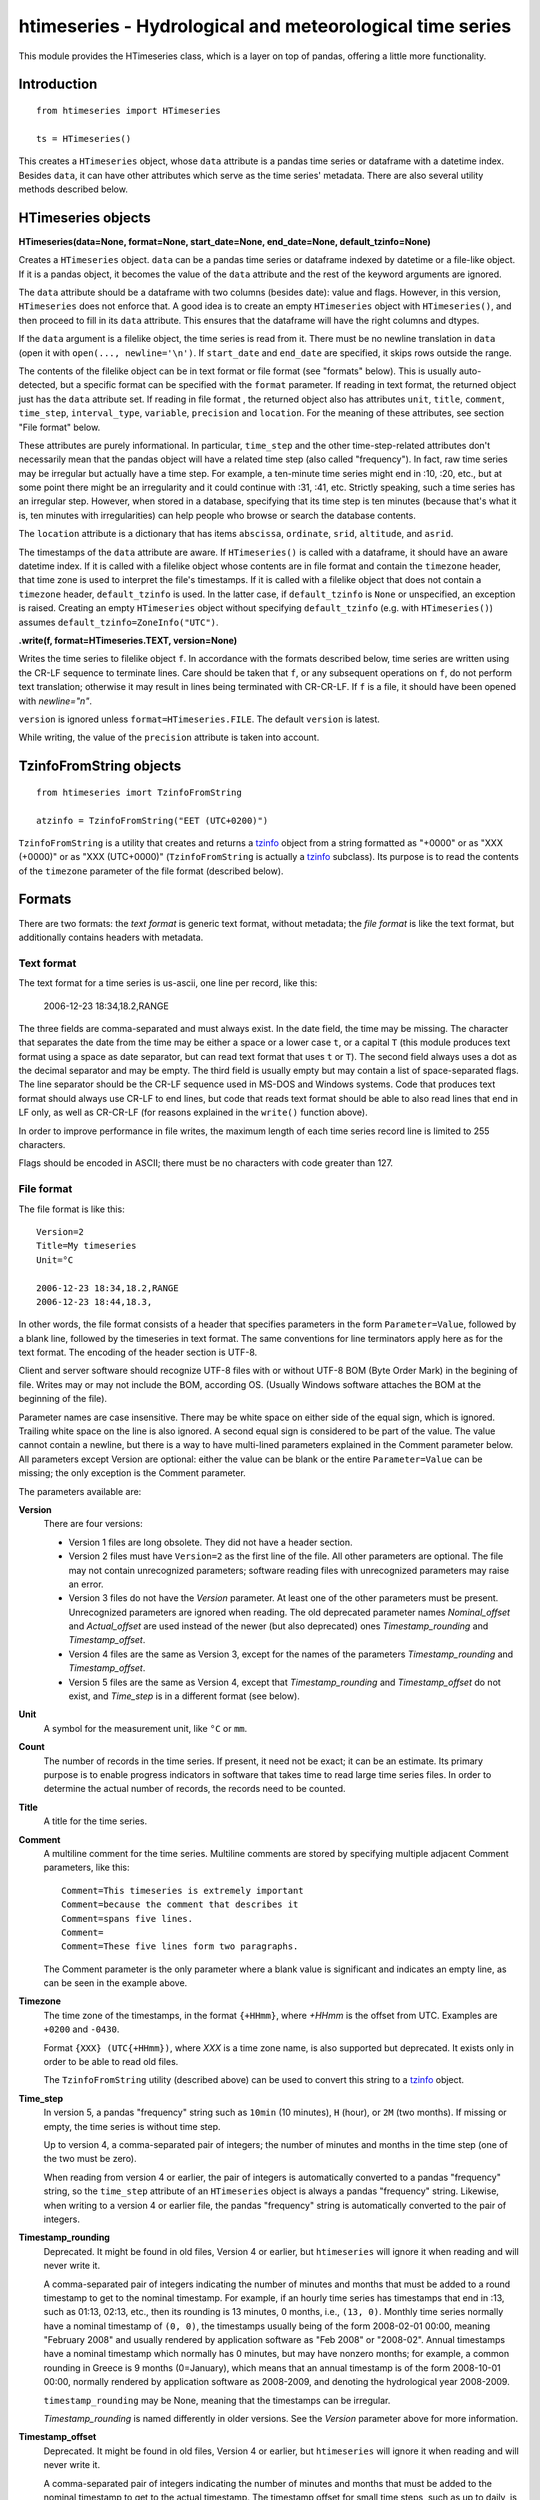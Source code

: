 =========================================================
htimeseries - Hydrological and meteorological time series
=========================================================


.. image:: https://img.shields.io/pypi/v/htimeseries.svg
        :target: https://pypi.python.org/pypi/htimeseries

.. image:: https://img.shields.io/travis/openmeteo/htimeseries.svg
        :target: https://travis-ci.org/openmeteo/htimeseries

.. image:: https://codecov.io/github/openmeteo/htimeseries/coverage.svg
        :target: https://codecov.io/gh/openmeteo/htimeseries
        :alt: Coverage

.. image:: https://pyup.io/repos/github/openmeteo/htimeseries/shield.svg
         :target: https://pyup.io/repos/github/openmeteo/htimeseries/
         :alt: Updates

This module provides the HTimeseries class, which is a layer on top of
pandas, offering a little more functionality.

Introduction
============

::

    from htimeseries import HTimeseries

    ts = HTimeseries()

This creates a ``HTimeseries`` object, whose ``data`` attribute is a
pandas time series or dataframe with a datetime index. Besides ``data``,
it can have other attributes which serve as the time series' metadata.
There are also several utility methods described below.

HTimeseries objects
===================

**HTimeseries(data=None, format=None, start_date=None, end_date=None, default_tzinfo=None)**

Creates a ``HTimeseries`` object. ``data`` can be a pandas time series
or dataframe indexed by datetime or a file-like object. If it is a
pandas object, it becomes the value of the ``data`` attribute and the
rest of the keyword arguments are ignored.

The ``data`` attribute should be a dataframe with two columns (besides
date): value and flags. However, in this version, ``HTimeseries`` does
not enforce that. A good idea is to create an empty ``HTimeseries``
object with ``HTimeseries()``, and then proceed to fill in its ``data``
attribute. This ensures that the dataframe will have the right columns
and dtypes.

If the ``data`` argument is a filelike object, the time series is read
from it.  There must be no newline translation in ``data`` (open it with
``open(..., newline='\n')``. If ``start_date`` and ``end_date`` are
specified, it skips rows outside the range.

The contents of the filelike object can be in text format or file format
(see "formats" below). This is usually auto-detected, but a specific
format can be specified with the ``format`` parameter.  If reading in
text format, the returned object just has the ``data`` attribute set. If
reading in file format , the returned object also has attributes
``unit``, ``title``, ``comment``, ``time_step``, ``interval_type``,
``variable``, ``precision`` and ``location``. For the meaning of these
attributes, see section "File format" below.

These attributes are purely informational. In particular, ``time_step``
and the other time-step-related attributes don't necessarily mean that
the pandas object will have a related time step (also called
"frequency"). In fact, raw time series may be irregular but actually
have a time step. For example, a ten-minute time series might end in
:10, :20, etc., but at some point there might be an irregularity and it
could continue with :31, :41, etc.  Strictly speaking, such a time
series has an irregular step. However, when stored in a database,
specifying that its time step is ten minutes (because that's what it is,
ten minutes with irregularities) can help people who browse or search
the database contents.

The ``location`` attribute is a dictionary that has items ``abscissa``,
``ordinate``, ``srid``, ``altitude``, and ``asrid``.

The timestamps of the ``data`` attribute are aware. If ``HTimeseries()``
is called with a dataframe, it should have an aware datetime index. If
it is called with a filelike object whose contents are in file format
and contain the ``timezone`` header, that time zone is used to interpret
the file's timestamps. If it is called with a filelike object that does
not contain a ``timezone`` header, ``default_tzinfo`` is used. In the
latter case, if ``default_tzinfo`` is ``None`` or unspecified, an
exception is raised. Creating an empty ``HTimeseries`` object without
specifying ``default_tzinfo`` (e.g. with ``HTimeseries()``) assumes
``default_tzinfo=ZoneInfo("UTC")``.

**.write(f, format=HTimeseries.TEXT, version=None)**

Writes the time series to filelike object ``f``. In accordance with the
formats described below, time series are written
using the CR-LF sequence to terminate lines.  Care should be taken that
``f``, or any subsequent operations on ``f``, do not perform text
translation; otherwise it may result in lines being terminated with
CR-CR-LF. If ``f`` is a file, it should have been opened with
`newline="\n"`.

``version`` is ignored unless ``format=HTimeseries.FILE``. The default
``version`` is latest.

While writing, the value of the ``precision`` attribute is taken into
account.

TzinfoFromString objects
========================

::

    from htimeseries imort TzinfoFromString

    atzinfo = TzinfoFromString("EET (UTC+0200)")

``TzinfoFromString`` is a utility that creates and returns a tzinfo_
object from a string formatted as "+0000" or as "XXX (+0000)" or as "XXX
(UTC+0000)" (``TzinfoFromString`` is actually a tzinfo_ subclass). Its
purpose is to read the contents of the ``timezone`` parameter of the
file format (described below).

.. _tzinfo: https://docs.python.org/3/library/datetime.html#tzinfo-objects

Formats
=======

There are two formats: the *text format* is generic text format, without
metadata; the *file format* is like the text format, but additionally
contains headers with metadata.

.. _textformat:

Text format
-----------

The text format for a time series is us-ascii, one line per record,
like this:

    2006-12-23 18:34,18.2,RANGE

The three fields are comma-separated and must always exist.  In the date
field, the time may be missing. The character that separates the date
from the time may be either a space or a lower case ``t``, or a capital
``T`` (this module produces text format using a space as date separator,
but can read text format that uses ``t`` or ``T``). The second field
always uses a dot as the decimal separator and may be empty.  The third
field is usually empty but may contain a list of space-separated flags.
The line separator should be the CR-LF sequence used in MS-DOS and
Windows systems. Code that produces text format should always use CR-LF
to end lines, but code that reads text format should be able to also
read lines that end in LF only, as well as CR-CR-LF (for reasons
explained in the ``write()`` function above).

In order to improve performance in file writes, the maximum length of
each time series record line is limited to 255 characters.

Flags should be encoded in ASCII; there must be no characters with
code greater than 127.

.. _fileformat:

File format
-----------

The file format is like this::

    Version=2
    Title=My timeseries
    Unit=°C

    2006-12-23 18:34,18.2,RANGE
    2006-12-23 18:44,18.3,

In other words, the file format consists of a header that specifies
parameters in the form ``Parameter=Value``, followed by a blank line,
followed by the timeseries in text format. The same conventions for line
terminators apply here as for the text format. The encoding of the
header section is UTF-8.

Client and server software should recognize UTF-8 files with or without
UTF-8 BOM (Byte Order Mark) in the begining of file.  Writes may or may
not include the BOM, according OS. (Usually Windows software attaches
the BOM at the beginning of the file).

Parameter names are case insensitive.  There may be white space on
either side of the equal sign, which is ignored. Trailing white space on
the line is also ignored. A second equal sign is considered to be part
of the value. The value cannot contain a newline, but there is a way to
have multi-lined parameters explained in the Comment parameter below.
All parameters except Version are optional: either the value can be
blank or the entire ``Parameter=Value`` can be missing; the only
exception is the Comment parameter.

The parameters available are:

**Version**
  There are four versions:

  * Version 1 files are long obsolete. They did not have a header
    section.

  * Version 2 files must have ``Version=2`` as the first line of the
    file. All other parameters are optional. The file may not contain
    unrecognized parameters; software reading files with unrecognized
    parameters may raise an error.

  * Version 3 files do not have the *Version* parameter. At least one of
    the other parameters must be present. Unrecognized parameters are
    ignored when reading. The old deprecated parameter names
    *Nominal_offset* and *Actual_offset* are used instead of the newer
    (but also deprecated) ones *Timestamp_rounding* and
    *Timestamp_offset*.

  * Version 4 files are the same as Version 3, except for the names of
    the parameters *Timestamp_rounding* and *Timestamp_offset*.

  * Version 5 files are the same as Version 4, except that
    *Timestamp_rounding* and *Timestamp_offset* do not exist, and
    *Time_step* is in a different format (see below).

**Unit**
    A symbol for the measurement unit, like ``°C`` or ``mm``.

**Count**
    The number of records in the time series. If present, it need not be
    exact; it can be an estimate. Its primary purpose is to enable
    progress indicators in software that takes time to read large time
    series files. In order to determine the actual number of records,
    the records need to be counted.

**Title**
    A title for the time series.

**Comment**
    A multiline comment for the time series. Multiline comments are
    stored by specifying multiple adjacent Comment parameters, like
    this::

        Comment=This timeseries is extremely important
        Comment=because the comment that describes it
        Comment=spans five lines.
        Comment=
        Comment=These five lines form two paragraphs.

    The Comment parameter is the only parameter where a blank value is
    significant and indicates an empty line, as can be seen in the
    example above.

**Timezone**
    The time zone of the timestamps, in the format ``{+HHmm}``, where
    *+HHmm* is the offset from UTC. Examples are ``+0200`` and
    ``-0430``.

    Format ``{XXX} (UTC{+HHmm})``, where *XXX* is a time zone name, is
    also supported but deprecated. It exists only in order to be able to
    read old files.

    The ``TzinfoFromString`` utility (described above) can be used to
    convert this string to a tzinfo_ object.

**Time_step**
    In version 5, a pandas "frequency" string such as ``10min`` (10
    minutes), ``H`` (hour), or ``2M`` (two months). If missing or empty,
    the time series is without time step.

    Up to version 4, a comma-separated pair of integers; the number of
    minutes and months in the time step (one of the two must be zero).

    When reading from version 4 or earlier, the pair of integers is
    automatically converted to a pandas "frequency" string, so the
    ``time_step`` attribute of an ``HTimeseries`` object is always a
    pandas "frequency" string. Likewise, when writing to a version 4
    or earlier file, the pandas "frequency" string is automatically
    converted to the pair of integers.

**Timestamp_rounding**
    Deprecated. It might be found in old files, Version 4 or earlier,
    but ``htimeseries`` will ignore it when reading and will never write
    it.

    A comma-separated pair of integers indicating the number of minutes
    and months that must be added to a round timestamp to get to the
    nominal timestamp.  For example, if an hourly time series has
    timestamps that end in :13, such as 01:13, 02:13, etc., then its
    rounding is 13 minutes, 0 months, i.e., ``(13, 0)``. Monthly time
    series normally have a nominal timestamp of ``(0, 0)``, the
    timestamps usually being of the form 2008-02-01 00:00, meaning
    "February 2008" and usually rendered by application software as "Feb
    2008" or "2008-02". Annual timestamps have a nominal timestamp which
    normally has 0 minutes, but may have nonzero months; for example, a
    common rounding in Greece is 9 months (0=January), which means that
    an annual timestamp is of the form 2008-10-01 00:00, normally
    rendered by application software as 2008-2009, and denoting the
    hydrological year 2008-2009.

    ``timestamp_rounding`` may be None, meaning that the timestamps can
    be irregular.

    *Timestamp_rounding* is named differently in older versions. See the
    *Version* parameter above for more information.

**Timestamp_offset**
    Deprecated. It might be found in old files, Version 4 or earlier,
    but ``htimeseries`` will ignore it when reading and will never write
    it.

    A comma-separated pair of integers indicating the number of minutes
    and months that must be added to the nominal timestamp to get to the
    actual timestamp. The timestamp offset for small time steps, such as
    up to daily, is usually zero, except if the nominal timestamp is the
    beginning of an interval, in which case the timestamp offset is
    equal to the length of the time step, so that the actual timestamp
    is the end of the interval. For monthly and annual time steps, the
    timestamp offset is usually 1 and 12 months respectively.  For a
    monthly time series, a timestamp offset of (-475, 1) means that
    2003-11-01 00:00 (often rendered as 2003-11) denotes the interval
    2003-10-31 18:05 to 2003-11-30 18:05.

    *Timestamp_offset* is named differently in older versions. See the
    *Version* parameter above for more information.

**Interval_type**
    Deprecated. Has one of the values ``sum``, ``average``, ``maximum``,
    ``minimum``, and ``vector_average``. If absent it means that the
    time series values are instantaneous, they do not refer to
    intervals.

**Variable**
    A textual description of the variable, such as ``Temperature`` or
    ``Precipitation``.

**Precision**
    The precision of the time series values, in number of decimal digits
    after the decimal separator. It can be negative; for example, a
    precision of -2 indicates values accurate to the hundred, such as
    100, 200, 300 etc.

**Location**, **Altitude**
    (Versions 3 and later.) *Location* is three numbers,
    space-separated: abscissa, ordinate, and EPSG SRID. *Altitude* is
    one or two space-separated numbers: the altitude and the EPSG SRID
    for altitude. The altitude SRID may be omitted.

Meta
====

Htimeseries is

| Copyright (C) 2013-2014 TEI of Epirus
| Copyright (C) 2018-2021 National Technical University of Athens
| Copyright (C) 2018-2021 Institute of Communications and Computer Systems
| Copyright (C) 2022 IRMASYS P.C.

Htimeseries is free software: you can redistribute it and/or modify it
under the terms of the GNU Affero General Public License, as published
by the Free Software Foundation; either version 3 of the License, or
(at your option) any later version.

The software is distributed in the hope that it will be useful, but
WITHOUT ANY WARRANTY; without even the implied warranty of
MERCHANTABILITY or FITNESS FOR A PARTICULAR PURPOSE.  See the
licenses for more details.

You should have received a copy of the license along with this
program.  If not, see http://www.gnu.org/licenses/.

Htimeseries was funded by several organizations:

* In 2013-2014 by the `TEI of Epirus`_ as part of the IRMA_ project.
* In 2018-2021 by NTUA_ and ICCS_ as part of the OpenHi_ project.

.. _ntua: http://www.ntua.gr/
.. _tei of epirus: http://www.teiep.gr/en/
.. _irma: http://www.irrigation-management.eu/
.. _iccs: https://www.iccs.gr
.. _openhi: https://openhi.net
